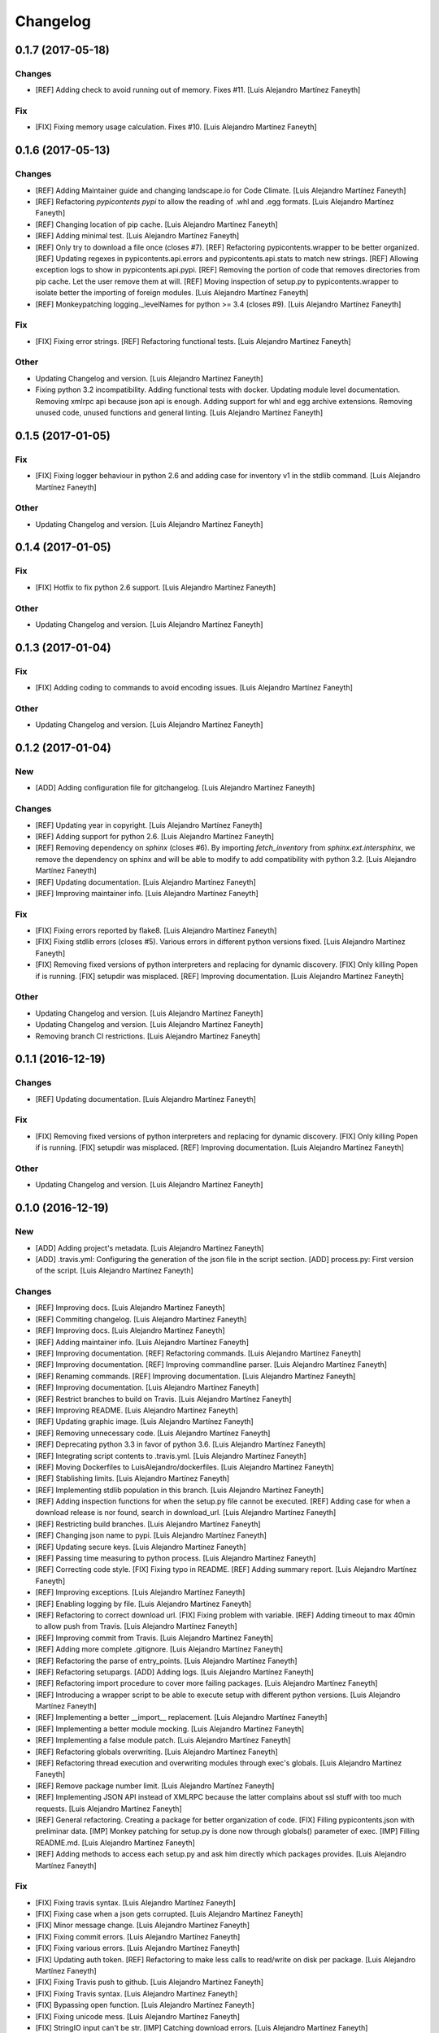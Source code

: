 Changelog
=========

0.1.7 (2017-05-18)
------------------

Changes
~~~~~~~

- [REF] Adding check to avoid running out of memory. Fixes #11. [Luis
  Alejandro Martínez Faneyth]

Fix
~~~

- [FIX] Fixing memory usage calculation. Fixes #10. [Luis Alejandro
  Martínez Faneyth]

0.1.6 (2017-05-13)
------------------

Changes
~~~~~~~

- [REF] Adding Maintainer guide and changing landscape.io for Code
  Climate. [Luis Alejandro Martínez Faneyth]

- [REF] Refactoring `pypicontents pypi` to allow the reading of .whl and
  .egg formats. [Luis Alejandro Martínez Faneyth]

- [REF] Changing location of pip cache. [Luis Alejandro Martínez
  Faneyth]

- [REF] Adding minimal test. [Luis Alejandro Martínez Faneyth]

- [REF] Only try to download a file once (closes #7). [REF] Refactoring
  pypicontents.wrapper to be better organized. [REF] Updating regexes in
  pypicontents.api.errors and pypicontents.api.stats to match new
  strings. [REF] Allowing exception logs to show in
  pypicontents.api.pypi. [REF] Removing the portion of code that removes
  directories from pip cache. Let the user remove them at will. [REF]
  Moving inspection of setup.py to pypicontents.wrapper to isolate
  better the importing of foreign modules. [Luis Alejandro Martínez
  Faneyth]

- [REF] Monkeypatching logging._levelNames for python >= 3.4 (closes
  #9). [Luis Alejandro Martínez Faneyth]

Fix
~~~

- [FIX] Fixing error strings. [REF] Refactoring functional tests. [Luis
  Alejandro Martínez Faneyth]

Other
~~~~~

- Updating Changelog and version. [Luis Alejandro Martínez Faneyth]

- Fixing python 3.2 incompatibility. Adding functional tests with
  docker. Updating module level documentation. Removing xmlrpc api
  because json api is enough. Adding support for whl and egg archive
  extensions. Removing unused code, unused functions and general
  linting. [Luis Alejandro Martínez Faneyth]

0.1.5 (2017-01-05)
------------------

Fix
~~~

- [FIX] Fixing logger behaviour in python 2.6 and adding case for
  inventory v1 in the stdlib command. [Luis Alejandro Martínez Faneyth]

Other
~~~~~

- Updating Changelog and version. [Luis Alejandro Martínez Faneyth]

0.1.4 (2017-01-05)
------------------

Fix
~~~

- [FIX] Hotfix to fix python 2.6 support. [Luis Alejandro Martínez
  Faneyth]

Other
~~~~~

- Updating Changelog and version. [Luis Alejandro Martínez Faneyth]

0.1.3 (2017-01-04)
------------------

Fix
~~~

- [FIX] Adding coding to commands to avoid encoding issues. [Luis
  Alejandro Martínez Faneyth]

Other
~~~~~

- Updating Changelog and version. [Luis Alejandro Martínez Faneyth]

0.1.2 (2017-01-04)
------------------

New
~~~

- [ADD] Adding configuration file for gitchangelog. [Luis Alejandro
  Martínez Faneyth]

Changes
~~~~~~~

- [REF] Updating year in copyright. [Luis Alejandro Martínez Faneyth]

- [REF] Adding support for python 2.6. [Luis Alejandro Martínez Faneyth]

- [REF] Removing dependency on `sphinx` (closes #6). By importing
  `fetch_inventory` from `sphinx.ext.intersphinx`, we remove the
  dependency on sphinx and will be able to modify to add compatibility
  with python 3.2. [Luis Alejandro Martínez Faneyth]

- [REF] Updating documentation. [Luis Alejandro Martínez Faneyth]

- [REF] Improving maintainer info. [Luis Alejandro Martínez Faneyth]

Fix
~~~

- [FIX] Fixing errors reported by flake8. [Luis Alejandro Martínez
  Faneyth]

- [FIX] Fixing stdlib errors (closes #5). Various errors in different
  python versions fixed. [Luis Alejandro Martínez Faneyth]

- [FIX] Removing fixed versions of python interpreters and replacing for
  dynamic discovery. [FIX] Only killing Popen if is running. [FIX]
  setupdir was misplaced. [REF] Improving documentation. [Luis Alejandro
  Martínez Faneyth]

Other
~~~~~

- Updating Changelog and version. [Luis Alejandro Martínez Faneyth]

- Updating Changelog and version. [Luis Alejandro Martínez Faneyth]

- Removing branch CI restrictions. [Luis Alejandro Martínez Faneyth]

0.1.1 (2016-12-19)
------------------

Changes
~~~~~~~

- [REF] Updating documentation. [Luis Alejandro Martínez Faneyth]

Fix
~~~

- [FIX] Removing fixed versions of python interpreters and replacing for
  dynamic discovery. [FIX] Only killing Popen if is running. [FIX]
  setupdir was misplaced. [REF] Improving documentation. [Luis Alejandro
  Martínez Faneyth]

Other
~~~~~

- Updating Changelog and version. [Luis Alejandro Martínez Faneyth]

0.1.0 (2016-12-19)
------------------

New
~~~

- [ADD] Adding project's metadata. [Luis Alejandro Martínez Faneyth]

- [ADD] .travis.yml: Configuring the generation of the json file in the
  script section. [ADD] process.py: First version of the script. [Luis
  Alejandro Martínez Faneyth]

Changes
~~~~~~~

- [REF] Improving docs. [Luis Alejandro Martínez Faneyth]

- [REF] Commiting changelog. [Luis Alejandro Martínez Faneyth]

- [REF] Improving docs. [Luis Alejandro Martínez Faneyth]

- [REF] Adding maintainer info. [Luis Alejandro Martínez Faneyth]

- [REF] Improving documentation. [REF] Refactoring commands. [Luis
  Alejandro Martínez Faneyth]

- [REF] Improving documentation. [REF] Improving commandline parser.
  [Luis Alejandro Martínez Faneyth]

- [REF] Renaming commands. [REF] Improving documentation. [Luis
  Alejandro Martínez Faneyth]

- [REF] Improving documentation. [Luis Alejandro Martínez Faneyth]

- [REF] Restrict branches to build on Travis. [Luis Alejandro Martínez
  Faneyth]

- [REF] Improving README. [Luis Alejandro Martínez Faneyth]

- [REF] Updating graphic image. [Luis Alejandro Martínez Faneyth]

- [REF] Removing unnecessary code. [Luis Alejandro Martínez Faneyth]

- [REF] Deprecating python 3.3 in favor of python 3.6. [Luis Alejandro
  Martínez Faneyth]

- [REF] Integrating script contents to .travis.yml. [Luis Alejandro
  Martínez Faneyth]

- [REF] Moving Dockerfiles to LuisAlejandro/dockerfiles. [Luis Alejandro
  Martínez Faneyth]

- [REF] Stablishing limits. [Luis Alejandro Martínez Faneyth]

- [REF] Implementing stdlib population in this branch. [Luis Alejandro
  Martínez Faneyth]

- [REF] Adding inspection functions for when the setup.py file cannot be
  executed. [REF] Adding case for when a download release is nor found,
  search in download_url. [Luis Alejandro Martínez Faneyth]

- [REF] Restricting build branches. [Luis Alejandro Martínez Faneyth]

- [REF] Changing json name to pypi. [Luis Alejandro Martínez Faneyth]

- [REF] Updating secure keys. [Luis Alejandro Martínez Faneyth]

- [REF] Passing time measuring to python process. [Luis Alejandro
  Martínez Faneyth]

- [REF] Correcting code style. [FIX] Fixing typo in README. [REF] Adding
  summary report. [Luis Alejandro Martínez Faneyth]

- [REF] Improving exceptions. [Luis Alejandro Martínez Faneyth]

- [REF] Enabling logging by file. [Luis Alejandro Martínez Faneyth]

- [REF] Refactoring to correct download url. [FIX] Fixing problem with
  variable. [REF] Adding timeout to max 40min to allow push from Travis.
  [Luis Alejandro Martínez Faneyth]

- [REF] Improving commit from Travis. [Luis Alejandro Martínez Faneyth]

- [REF] Adding more complete .gitignore. [Luis Alejandro Martínez
  Faneyth]

- [REF] Refactoring the parse of entry_points. [Luis Alejandro Martínez
  Faneyth]

- [REF] Refactoring setupargs. [ADD] Adding logs. [Luis Alejandro
  Martínez Faneyth]

- [REF] Refactoring import procedure to cover more failing packages.
  [Luis Alejandro Martínez Faneyth]

- [REF] Introducing a wrapper script to be able to execute setup with
  different python versions. [Luis Alejandro Martínez Faneyth]

- [REF] Implementing a better __import__ replacement. [Luis Alejandro
  Martínez Faneyth]

- [REF] Implementing a better module mocking. [Luis Alejandro Martínez
  Faneyth]

- [REF] Implementing a false module patch. [Luis Alejandro Martínez
  Faneyth]

- [REF] Refactoring globals overwriting. [Luis Alejandro Martínez
  Faneyth]

- [REF] Refactoring thread execution and overwriting modules through
  exec's globals. [Luis Alejandro Martínez Faneyth]

- [REF] Remove package number limit. [Luis Alejandro Martínez Faneyth]

- [REF] Implementing JSON API instead of XMLRPC because the latter
  complains about ssl stuff with too much requests. [Luis Alejandro
  Martínez Faneyth]

- [REF] General refactoring. Creating a package for better organization
  of code. [FIX] Filling pypicontents.json with preliminar data. [IMP]
  Monkey patching for setup.py is done now through globals() parameter
  of exec. [IMP] Filling README.md. [Luis Alejandro Martínez Faneyth]

- [REF] Adding methods to access each setup.py and ask him directly
  which packages provides. [Luis Alejandro Martínez Faneyth]

Fix
~~~

- [FIX] Fixing travis syntax. [Luis Alejandro Martínez Faneyth]

- [FIX] Fixing case when a json gets corrupted. [Luis Alejandro Martínez
  Faneyth]

- [FIX] Minor message change. [Luis Alejandro Martínez Faneyth]

- [FIX] Fixing commit errors. [Luis Alejandro Martínez Faneyth]

- [FIX] Fixing various errors. [Luis Alejandro Martínez Faneyth]

- [FIX] Updating auth token. [REF] Refactoring to make less calls to
  read/write on disk per package. [Luis Alejandro Martínez Faneyth]

- [FIX] Fixing Travis push to github. [Luis Alejandro Martínez Faneyth]

- [FIX] Fixing Travis syntax. [Luis Alejandro Martínez Faneyth]

- [FIX] Bypassing open function. [Luis Alejandro Martínez Faneyth]

- [FIX] Fixing unicode mess. [Luis Alejandro Martínez Faneyth]

- [FIX] StringIO input can't be str. [IMP] Catching download errors.
  [Luis Alejandro Martínez Faneyth]

- [FIX] Only fail open when en reading mode and file doesn't exist.
  [Luis Alejandro Martínez Faneyth]

- [FIX] Improving method to remove comments and docstrings. [Luis
  Alejandro Martínez Faneyth]

- [FIX] pypicontents/utils.py: Removing multiline comments from original
  setup.py too. [Luis Alejandro Martínez Faneyth]

- [FIX] Escaping URLs because someone uploaded a package file with
  spcaes in its name. One see things in this life ... [Luis Alejandro
  Martínez Faneyth]

- [FIX] Catch SSL error on XMLRPC API. [Luis Alejandro Martínez Faneyth]

- [FIX] Fixing typos, dah. [Luis Alejandro Martínez Faneyth]

- [FIX] Catching post cleaning exceptions. [Luis Alejandro Martínez
  Faneyth]

- [FIX] Moving monkeypatchs into the loop because these fuckers can
  override my monkepatching. Seriously, dudes. [Luis Alejandro Martínez
  Faneyth]

- [FIX] Catching exit be cause i don't want you to. [Luis Alejandro
  Martínez Faneyth]

- [FIX] Adding condition for when packages is an empty list. [Luis
  Alejandro Martínez Faneyth]

- [FIX] Fixing parameter order. [Luis Alejandro Martínez Faneyth]

- [FIX] Fixing pygrep function, which wasn't what i wanted. [Luis
  Alejandro Martínez Faneyth]

- [FIX] Fixing typo. [Luis Alejandro Martínez Faneyth]

- [FIX] Adding method to find correct setup.py if not present where it
  should be. [Luis Alejandro Martínez Faneyth]

- [FIX] Add try-except to handle erroneous setup.py (shame). [Luis
  Alejandro Martínez Faneyth]

- [FIX] Adding package path to sys.path in case someone imports itself
  on setup.py. [Luis Alejandro Martínez Faneyth]

- [FIX] Changing cache dir so that we can tak advantage from Travis's
  cache. [Luis Alejandro Martínez Faneyth]

- [FIX] Fixing typo. [Luis Alejandro Martínez Faneyth]

- [FIX] Fin tunning travis file for pushing to GH. [Luis Alejandro
  Martínez Faneyth]

Other
~~~~~

- Importing PyPIrazzi source code. [Luis Alejandro Martínez Faneyth]

- Simplifying dockerfiles. [Luis Alejandro Martínez Faneyth]

- Including dockerfiles. Moving scripts to separate package: pypirazzi.
  [Luis Alejandro Martínez Faneyth]

- Fixing logger and scripts. [Luis Alejandro Martínez Faneyth]

- General improvements. [Luis Alejandro Martínez Faneyth]

- Fixing minor bug. [Luis Alejandro Martínez Faneyth]

- Fixing some errored packages. [Luis Alejandro Martínez Faneyth]

- Improving Readme. [Luis Alejandro Martínez Faneyth]

- [IMP] Implementing theard stop. [Luis Alejandro Martínez Faneyth]

- [IMP] Disabling location of setup.py. [Luis Alejandro Martínez
  Faneyth]

- [IMP] Configuring a logger for output messages. [IMP] Adding Python 3+
  compatibility. [IMP] Dividing package parsing by letter to take
  advantage of travis parallel jobs. [FIX] Leaving package archive for
  travis to cache. [FIX] Correcting duplicate logger issue. [IMP]
  Handling KeyboardInterruption and timeouts. [IMP] Fixing logging.
  [Luis Alejandro Martínez Faneyth]

- [IMP] Changing back multiprocessing to threading. [Luis Alejandro
  Martínez Faneyth]

- [IMP] Configuring thread to stop after 20s if the setup hasn't
  finished. [Luis Alejandro Martínez Faneyth]

- [IMP] Adding more modules to fake. [Luis Alejandro Martínez Faneyth]

- [IMP] Adding more modules to fake. [Luis Alejandro Martínez Faneyth]

- [IMP] Improving the creation of missing file. [Luis Alejandro Martínez
  Faneyth]

- [IMP] Improve the handling of IOError. [Luis Alejandro Martínez
  Faneyth]

- [IMP] Improving module logic. [Luis Alejandro Martínez Faneyth]

- [IMP] Improving function to remove comments and docstrings. [Luis
  Alejandro Martínez Faneyth]

- [IMP] Write to disk in every package and not at the end. [Luis
  Alejandro Martínez Faneyth]

- [IMP] README.md: Improving use cases and description. [IMP]
  pypicontents/utils.py: Implementing threading. [IMP]
  pypicontents/patches.py: improving excecution of setup.py. [Luis
  Alejandro Martínez Faneyth]

- Updating $GHTOKEN on .travis.yml [FIX] If we find an unsupported
  archive type, continue and do not break. [Luis Alejandro Martínez
  Faneyth]

- [IMP] Improving try-except on setup.py execution. [ADD] Moving
  functions to separate script. [Luis Alejandro Martínez Faneyth]

- Initial commit. [Luis Alejandro Martínez Faneyth]


